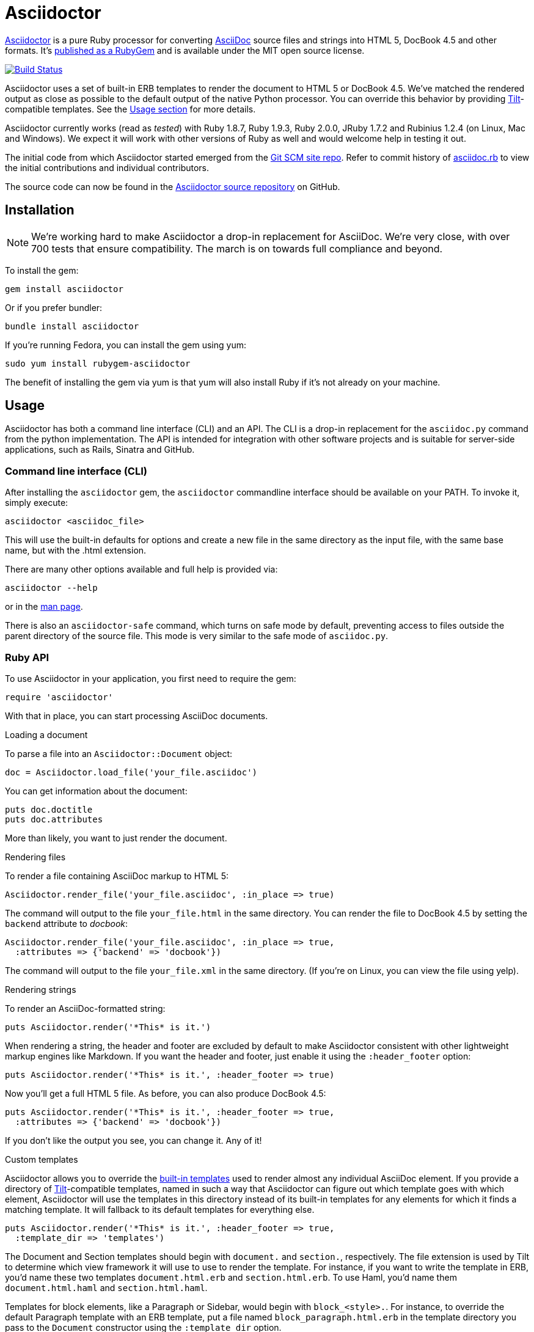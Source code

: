 Asciidoctor
===========
:homepage: http://asciidoctor.org
:asciidoc: http://asciidoc.org
:sources: http://github.com/asciidoctor/asciidoctor
:issues: https://github.com/asciidoctor/asciidoctor/issues
:forum: http://discuss.asciidoctor.org
:org: http://github.com/asciidoctor
:contributors: https://github.com/asciidoctor/asciidoctor/graphs/contributors
:templates: https://github.com/asciidoctor/asciidoctor/blob/master/lib/asciidoctor/backends
:gitscm-next: https://github.com/github/gitscm-next
:seed-contribution: https://github.com/github/gitscm-next/commits/master/lib/asciidoc.rb
:tilt: https://github.com/rtomayko/tilt
:freesoftware: http://www.fsf.org/licensing/essays/free-sw.html
:gist: https://gist.github.com
:fork: http://help.github.com/fork-a-repo/
:branch: http://learn.github.com/p/branching.html
:pr: http://help.github.com/send-pull-requests/
:license: https://github.com/asciidoctor/asciidoctor/blob/master/LICENSE
:idprefix:
:max-width: 940px

{homepage}[Asciidoctor] is a pure Ruby processor for converting
{asciidoc}[AsciiDoc] source files and strings into HTML 5, DocBook 4.5
and other formats. It's http://rubygems.org/gems/asciidoctor[published
as a RubyGem] and is available under the MIT open source license.

image::https://travis-ci.org/asciidoctor/asciidoctor.png?branch=master[Build Status, link="https://travis-ci.org/asciidoctor/asciidoctor"]

Asciidoctor uses a set of built-in ERB templates to render the document
to HTML 5 or DocBook 4.5. We've matched the rendered output as close as
possible to the default output of the native Python processor. You can
override this behavior by providing {tilt}[Tilt]-compatible templates.
See the xref:usage[Usage section] for more details.

Asciidoctor currently works (read as 'tested') with Ruby 1.8.7, Ruby
1.9.3, Ruby 2.0.0, JRuby 1.7.2 and Rubinius 1.2.4 (on Linux, Mac and
Windows). We expect it will work with other versions of Ruby as well and
would welcome help in testing it out.

The initial code from which Asciidoctor started emerged from the
{gitscm-next}[Git SCM site repo]. Refer to commit history of
{seed-contribution}[asciidoc.rb] to view the initial contributions and
individual contributors.

The source code can now be found in the {sources}[Asciidoctor source
repository] on GitHub.

== Installation

NOTE: We're working hard to make Asciidoctor a drop-in replacement for
AsciiDoc. We're very close, with over 700 tests that ensure
compatibility. The march is on towards full compliance and beyond.

To install the gem:

 gem install asciidoctor

Or if you prefer bundler:

 bundle install asciidoctor

If you're running Fedora, you can install the gem using yum:

 sudo yum install rubygem-asciidoctor

The benefit of installing the gem via yum is that yum will also install
Ruby if it's not already on your machine.

== Usage

Asciidoctor has both a command line interface (CLI) and an API. The CLI
is a drop-in replacement for the +asciidoc.py+ command from the python
implementation. The API is intended for integration with other software
projects and is suitable for server-side applications, such as Rails,
Sinatra and GitHub.

=== Command line interface (CLI)

After installing the +asciidoctor+ gem, the +asciidoctor+ commandline
interface should be available on your PATH. To invoke it, simply execute:

 asciidoctor <asciidoc_file>

This will use the built-in defaults for options and create a new file in
the same directory as the input file, with the same base name, but with
the .html extension.

There are many other options available and full help is provided via:

 asciidoctor --help

or in the http://asciidoctor.org/man/asciidoctor[man page].

There is also an +asciidoctor-safe+ command, which turns on safe mode by
default, preventing access to files outside the parent directory of the
source file. This mode is very similar to the safe mode of
+asciidoc.py+.

=== Ruby API

To use Asciidoctor in your application, you first need to require the
gem:

 require 'asciidoctor'

With that in place, you can start processing AsciiDoc documents.

.Loading a document
To parse a file into an +Asciidoctor::Document+ object:

 doc = Asciidoctor.load_file('your_file.asciidoc')

You can get information about the document:

 puts doc.doctitle
 puts doc.attributes

More than likely, you want to just render the document.

.Rendering files
To render a file containing AsciiDoc markup to HTML 5:

 Asciidoctor.render_file('your_file.asciidoc', :in_place => true)

The command will output to the file +your_file.html+ in the same
directory. You can render the file to DocBook 4.5 by setting the
+backend+ attribute to 'docbook':

 Asciidoctor.render_file('your_file.asciidoc', :in_place => true,
   :attributes => {'backend' => 'docbook'})

The command will output to the file +your_file.xml+ in the same
directory. (If you're on Linux, you can view the file using yelp).

.Rendering strings
To render an AsciiDoc-formatted string:

 puts Asciidoctor.render('*This* is it.')

When rendering a string, the header and footer are excluded by default
to make Asciidoctor consistent with other lightweight markup engines
like Markdown. If you want the header and footer, just enable it using
the +:header_footer+ option:

 puts Asciidoctor.render('*This* is it.', :header_footer => true)

Now you'll get a full HTML 5 file. As before, you can also produce
DocBook 4.5:

 puts Asciidoctor.render('*This* is it.', :header_footer => true,
   :attributes => {'backend' => 'docbook'})

If you don't like the output you see, you can change it. Any of it!

.Custom templates
Asciidoctor allows you to override the {templates}[built-in templates]
used to render almost any individual AsciiDoc element. If you provide a
directory of {tilt}[Tilt]-compatible templates, named in such a way that
Asciidoctor can figure out which template goes with which element,
Asciidoctor will use the templates in this directory instead of its
built-in templates for any elements for which it finds a matching
template. It will fallback to its default templates for everything else.

 puts Asciidoctor.render('*This* is it.', :header_footer => true,
   :template_dir => 'templates')

The Document and Section templates should begin with +document.+ and
+section.+, respectively. The file extension is used by Tilt to
determine which view framework it will use to use to render the
template. For instance, if you want to write the template in ERB, you'd
name these two templates +document.html.erb+ and +section.html.erb+. To
use Haml, you'd name them +document.html.haml+ and +section.html.haml+.

Templates for block elements, like a Paragraph or Sidebar, would begin
with +block_<style>.+. For instance, to override the default Paragraph
template with an ERB template, put a file named
+block_paragraph.html.erb+ in the template directory you pass to the
+Document+ constructor using the +:template_dir+ option.

For more usage examples, see the (massive) test suite.

== Differences from AsciiDoc

While Asciidoctor aims to be compliant with the AsciiDoc syntax, there
are some differences which are important to keep in mind. In some cases,
it's to enforce a rule we believe is too lax or ambiguous in AsciiDoc.
In other cases, it's a tradeoff for speed, smarter processing or a
feature we just haven't yet implemented. (You'll also notice that
Asciidoctor executes about 25x as fast as AsciiDoc).

Here are the known cases where Asciidoctor differs from AsciiDoc:

* Asciidoctor enables safe mode by default when using the API
  (+SafeMode::SECURE+)

* Asciidoctor safe mode is even more safe than AsciiDoc's safe mode

* Asciidoctor enforces symmetric block delimiters (the length of start
  and end delimiters for a block must match!)

* Section title underlines must be within 1 character of the length of
  the title (AsciiDoc allows an offset of 3)

* Asciidoctor's default HTML backend matches AsciiDoc's HTML 5 backend
  (whereas XHTML 1.1 is the default HTML backend in AsciiDoc)

* Asciidoctor handles inline anchors more cleanly

** AsciiDoc adds an +<a>+ tag in the line and that markup gets caught in
   the generated id

** Asciidoctor promotes the id of the anchor as the section id

* Asciidoctor strips XML entities from the section title before
  generating the id (makes for cleaner section ids)

* Asciidoctor use +<tt>+ instead of +<span class="monospace">+ around
  inline literal text in the HTML backend

* Asciidoctor is much more lenient about attribute list parsing (double
  quotes are rarely needed, though you may want to keep them for
  compatibility)

* Asciidoctor creates xref labels using the text from the linked section
  title when rendering HTML to match how DocBook works

* Asciidoctor allows commas to be used in xref labels, whereas AsciiDoc
  cuts off the label at the location of the first comma

* Asciidoctor removes indentation for non-literal paragraphs in a list
  item
+
NOTE: In general, Asciidoctor handles whitespace much more intelligently
+

* In Asciidoctor, a horizontal ruler can have attributes

* Asciidoctor skips over line comments in tables, whereas AsciiDoc doesn't

* Asciidoctor uses its own API rather than a command line invocation to
  handle table cells that have AsciiDoc content

* Asciidoctor supports resolving variables from parent document in table
  cells with AsciiDoc content

* AsciiDoc doesn't carry over the doctype attribute passed from the
  commandline when rendering AsciiDoc content cells, whereas Asciidoctor does

* Asciidoctor strips the file extension from the target image when
  generating alt text if no alt text is provided

* Asciidoctor reifies the toc in the header of the document instead of
  relying on JavaScript to create it

* Asciidoctor is nice about using a section title syntax inside a
  delimited block by simply ignoring it (AsciiDoc issues warnings)

* Asciidoctor honors the alternate style name "discrete" for a floating
  title (i.e., +[discrete]+)

* Asciidoctor supports syntax highlighting of listing or literal blocks
  that have the "source" style out of the box

** Asciidoctor honors the source-highlighter values +coderay+ and
   +highlightjs+, using CodeRay or highlight.js, respectively

** Asciidoctor does not currently support Pygments for source
   highlighting

* Asciidoctor sets these additional intrinsic attributes

  +asciidoctor+::
    indicates Asciidoctor is being used; useful for conditional
    processing

  +asciidoctor-version+::
    indicates which version of Asciidoctor is in use

* Asciidoctor does not support deprecated tables (you don't want them
  anyway)

* Use can set the extension for icons using the +icontype+ attribute
  (AsciiDoc defaults to .png)

* AsciiDoc uses the +<blockquote>+ and +<cite>+ tags in the HTML output
  for quote blocks, requiring some additional styling to match AsciiDoc
+
 blockquote.content { padding: 0; margin; 0 }
 cite { color: navy; }
+

* Asciidoctor does not support the deprecated index term syntax (`++`
  and `+++`)

* Asciidoctor does not yet ship w/ a stylesheet, must provide your own
  using the +stylesheet+ attribute

* Asciidoctor introduces the +hardbreaks+ attribute, which inserts a
  line break character after each line of wrapped text

* Asciidoctor introduces the +idseparator+ attribute to customize the
  separator used in generated section ids (AsciiDoc hardcodes +_+)

* Asciidoctor does not support system evaluation macros

* Asciidoctor does not support displaying comments

* Asciidoctor properly calculates author initials if attribute reference
  is used in name

* Asciidoctor allows the document id to be set using [[id]] above the
  document header (adds id attribute to +<body>+ tag)

* Asciidoctor allows the author and revision attributes to be referenced
  in subsequent attribute entries in header (unlike AsciiDoc)

* Assigning value to the +listing-caption+ attribute will enable
  automatic captions for listings (like examples, tables and figures)

* The +ifeval::[]+ macro is constrained for the strict purpose of
  comparing values of attributes

* The +include::[]+ macro is converted to a link to the target document
  when SafeMode is SECURE or greater (this makes for a friendly
  experience on GitHub)

If there's a difference you don't see in this list, check the {issues}[issue
tracker] to see if it's an outstanding feature, or file an issue to report the
difference.

== Contributing

In the spirit of {freesoftware}[free software], 'everyone' is encouraged to
help improve this project.

Here are some ways *you* can contribute:

* by using alpha, beta, and prerelease versions
* by reporting bugs
* by suggesting new features
* by writing or editing documentation
* by writing specifications
* by writing code -- 'No patch is too small.'
** fix typos
** add comments
** clean up inconsistent whitespace
** write tests!
* by refactoring code
* by fixing {issues}[issues]
* by reviewing patches

== Submitting an Issue

We use the {issues}[GitHub issue tracker] associated with this project
to track bugs and features. Before submitting a bug report or feature
request, check to make sure it hasn't already been submitted. When
submitting a bug report, please include a {gist}[Gist] that includes any
details that may help reproduce the bug, including your gem version,
Ruby version, and operating system.

Most importantly, since Asciidoctor is a text processor, reproducing
most bugs requires that we have some snippet of text on which
Asciidoctor exhibits the bad behavior.

An ideal bug report would include a pull request with failing specs.

== Submitting a Pull Request

. {fork}[Fork the repository].
. {branch}[Create a topic branch].
. Add tests for your unimplemented feature or bug fix.
. Run +bundle exec rake+.
If your tests pass, return to step 3.
. Implement your feature or bug fix.
. Run +bundle exec rake+.
If your tests fail, return to step 5.
. Add documentation for your feature or bug fix.
. If your changes are not 100% documented, go back to step 7.
. Add, commit, and push your changes.
. {pr}[Submit a pull request].

== Supported Ruby Versions

This library aims to support the following Ruby implementations:

* Ruby 1.8.7
* Ruby 1.9.3
* Ruby 2.0.0
* JRuby 1.7.2
* Rubinius 1.2.4

If something doesn't work on one of these interpreters, it should be
considered a bug.

If you would like this library to support another Ruby version, you may
volunteer to be a maintainer. Being a maintainer entails making sure all
tests run and pass on that implementation. When something breaks on your
implementation, you will be personally responsible for providing patches
in a timely fashion. If critical issues for a particular implementation
exist at the time of a major release, support for that Ruby version may
be dropped.

== Resources

Project home page:: {homepage}

Source repository:: {sources}

Issue tracker:: {issues}

Mailinglist / forum:: {forum}

GitHub organization:: {org}

== Authors

*Asciidoctor* was written by Ryan Waldron, Dan Allen and
{contributors}[other contributors].

*AsciiDoc* was written by Stuart Rackham and has received contributions
from many other individuals.

== Copyright

Copyright (C) 2012 Ryan Waldron. See {license}[LICENSE] for details.

// vim: tw=72
